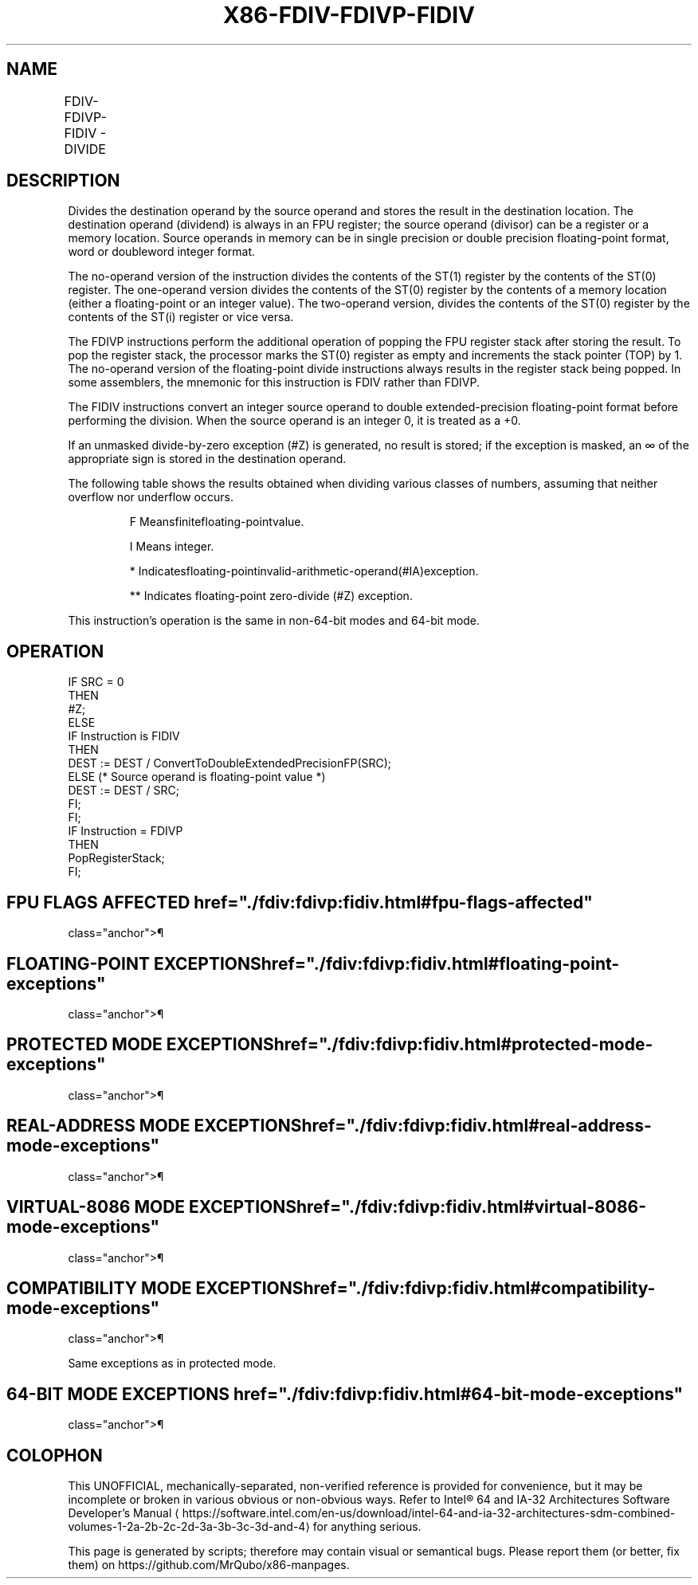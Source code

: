 '\" t
.nh
.TH "X86-FDIV-FDIVP-FIDIV" "7" "December 2023" "Intel" "Intel x86-64 ISA Manual"
.SH NAME
FDIV-FDIVP-FIDIV - DIVIDE
.TS
allbox;
l l l l l 
l l l l l .
\fBOpcode\fP	\fBInstruction\fP	\fB64-Bit Mode\fP	\fBCompat/Leg Mode\fP	\fBDescription\fP
D8 /6	FDIV m32fp	Valid	Valid	T{
Divide ST(0) by m32fp and store result in ST(0).
T}
DC /6	FDIV m64fp	Valid	Valid	T{
Divide ST(0) by m64fp and store result in ST(0).
T}
D8 F0+i	FDIV ST(0), ST(i)	Valid	Valid	T{
Divide ST(0) by ST(i) and store result in ST(0).
T}
DC F8+i	FDIV ST(i), ST(0)	Valid	Valid	T{
Divide ST(i) by ST(0) and store result in ST(i).
T}
DE F8+i	FDIVP ST(i), ST(0)	Valid	Valid	T{
Divide ST(i) by ST(0), store result in ST(i), and pop the register stack.
T}
DE F9	FDIVP	Valid	Valid	T{
Divide ST(1) by ST(0), store result in ST(1), and pop the register stack.
T}
DA /6	FIDIV m32int	Valid	Valid	T{
Divide ST(0) by m32int and store result in ST(0).
T}
DE /6	FIDIV m16int	Valid	Valid	T{
Divide ST(0) by m16int and store result in ST(0).
T}
.TE

.SH DESCRIPTION
Divides the destination operand by the source operand and stores the
result in the destination location. The destination operand (dividend)
is always in an FPU register; the source operand (divisor) can be a
register or a memory location. Source operands in memory can be in
single precision or double precision floating-point format, word or
doubleword integer format.

.PP
The no-operand version of the instruction divides the contents of the
ST(1) register by the contents of the ST(0) register. The one-operand
version divides the contents of the ST(0) register by the contents of a
memory location (either a floating-point or an integer value). The
two-operand version, divides the contents of the ST(0) register by the
contents of the ST(i) register or vice versa.

.PP
The FDIVP instructions perform the additional operation of popping the
FPU register stack after storing the result. To pop the register stack,
the processor marks the ST(0) register as empty and increments the stack
pointer (TOP) by 1. The no-operand version of the floating-point divide
instructions always results in the register stack being popped. In some
assemblers, the mnemonic for this instruction is FDIV rather than FDIVP.

.PP
The FIDIV instructions convert an integer source operand to double
extended-precision floating-point format before performing the division.
When the source operand is an integer 0, it is treated as a +0.

.PP
If an unmasked divide-by-zero exception (#Z) is generated, no result is
stored; if the exception is masked, an ∞ of the appropriate sign is
stored in the destination operand.

.PP
The following table shows the results obtained when dividing various
classes of numbers, assuming that neither overflow nor underflow occurs.

.PP
.RS

.PP
F Meansfinitefloating-pointvalue.

.PP
I Means integer.

.PP
* Indicatesfloating-pointinvalid-arithmetic-operand(#IA)exception.

.PP
** Indicates floating-point zero-divide (#Z) exception.

.RE

.PP
This instruction’s operation is the same in non-64-bit modes and 64-bit
mode.

.SH OPERATION
.EX
IF SRC = 0
    THEN
        #Z;
    ELSE
        IF Instruction is FIDIV
            THEN
                DEST := DEST / ConvertToDoubleExtendedPrecisionFP(SRC);
            ELSE (* Source operand is floating-point value *)
                DEST := DEST / SRC;
        FI;
FI;
IF Instruction = FDIVP
    THEN
        PopRegisterStack;
FI;
.EE

.SH FPU FLAGS AFFECTED  href="./fdiv:fdivp:fidiv.html#fpu-flags-affected"
class="anchor">¶

.TS
allbox;
l l 
l l .
\fB\fP	\fB\fP
C1	T{
Set to 0 if stack underflow occurred.
T}
	T{
Set if result was rounded up; cleared otherwise.
T}
C0, C2, C3	Undefined.
.TE

.SH FLOATING-POINT EXCEPTIONS  href="./fdiv:fdivp:fidiv.html#floating-point-exceptions"
class="anchor">¶

.TS
allbox;
l l 
l l .
\fB\fP	\fB\fP
#IS	Stack underflow occurred.
#IA	T{
Operand is an SNaN value or unsupported format.
T}
	±∞ / ±∞; ±0 / ±0
#D	Source is a denormal value.
#Z	T{
DEST / ±0, where DEST is not equal to ±0.
T}
#U	T{
Result is too small for destination format.
T}
#O	T{
Result is too large for destination format.
T}
#P	T{
Value cannot be represented exactly in destination format.
T}
.TE

.SH PROTECTED MODE EXCEPTIONS  href="./fdiv:fdivp:fidiv.html#protected-mode-exceptions"
class="anchor">¶

.TS
allbox;
l l 
l l .
\fB\fP	\fB\fP
#GP(0)	T{
If a memory operand effective address is outside the CS, DS, ES, FS, or GS segment limit.
T}
	T{
If the DS, ES, FS, or GS register contains a NULL segment selector.
T}
#SS(0)	T{
If a memory operand effective address is outside the SS segment limit.
T}
#NM	CR0.EM[bit 2] or CR0.TS[bit 3] = 1.
#PF(fault-code)	If a page fault occurs.
#AC(0)	T{
If alignment checking is enabled and an unaligned memory reference is made while the current privilege level is 3.
T}
#UD	If the LOCK prefix is used.
.TE

.SH REAL-ADDRESS MODE EXCEPTIONS  href="./fdiv:fdivp:fidiv.html#real-address-mode-exceptions"
class="anchor">¶

.TS
allbox;
l l 
l l .
\fB\fP	\fB\fP
#GP	T{
If a memory operand effective address is outside the CS, DS, ES, FS, or GS segment limit.
T}
#SS	T{
If a memory operand effective address is outside the SS segment limit.
T}
#NM	CR0.EM[bit 2] or CR0.TS[bit 3] = 1.
#UD	If the LOCK prefix is used.
.TE

.SH VIRTUAL-8086 MODE EXCEPTIONS  href="./fdiv:fdivp:fidiv.html#virtual-8086-mode-exceptions"
class="anchor">¶

.TS
allbox;
l l 
l l .
\fB\fP	\fB\fP
#GP(0)	T{
If a memory operand effective address is outside the CS, DS, ES, FS, or GS segment limit.
T}
#SS(0)	T{
If a memory operand effective address is outside the SS segment limit.
T}
#NM	CR0.EM[bit 2] or CR0.TS[bit 3] = 1.
#PF(fault-code)	If a page fault occurs.
#AC(0)	T{
If alignment checking is enabled and an unaligned memory reference is made.
T}
#UD	If the LOCK prefix is used.
.TE

.SH COMPATIBILITY MODE EXCEPTIONS  href="./fdiv:fdivp:fidiv.html#compatibility-mode-exceptions"
class="anchor">¶

.PP
Same exceptions as in protected mode.

.SH 64-BIT MODE EXCEPTIONS  href="./fdiv:fdivp:fidiv.html#64-bit-mode-exceptions"
class="anchor">¶

.TS
allbox;
l l 
l l .
\fB\fP	\fB\fP
#SS(0)	T{
If a memory address referencing the SS segment is in a non-canonical form.
T}
#GP(0)	T{
If the memory address is in a non-canonical form.
T}
#NM	CR0.EM[bit 2] or CR0.TS[bit 3] = 1.
#MF	T{
If there is a pending x87 FPU exception.
T}
#PF(fault-code)	If a page fault occurs.
#AC(0)	T{
If alignment checking is enabled and an unaligned memory reference is made while the current privilege level is 3.
T}
#UD	If the LOCK prefix is used.
.TE

.SH COLOPHON
This UNOFFICIAL, mechanically-separated, non-verified reference is
provided for convenience, but it may be
incomplete or
broken in various obvious or non-obvious ways.
Refer to Intel® 64 and IA-32 Architectures Software Developer’s
Manual
\[la]https://software.intel.com/en\-us/download/intel\-64\-and\-ia\-32\-architectures\-sdm\-combined\-volumes\-1\-2a\-2b\-2c\-2d\-3a\-3b\-3c\-3d\-and\-4\[ra]
for anything serious.

.br
This page is generated by scripts; therefore may contain visual or semantical bugs. Please report them (or better, fix them) on https://github.com/MrQubo/x86-manpages.

